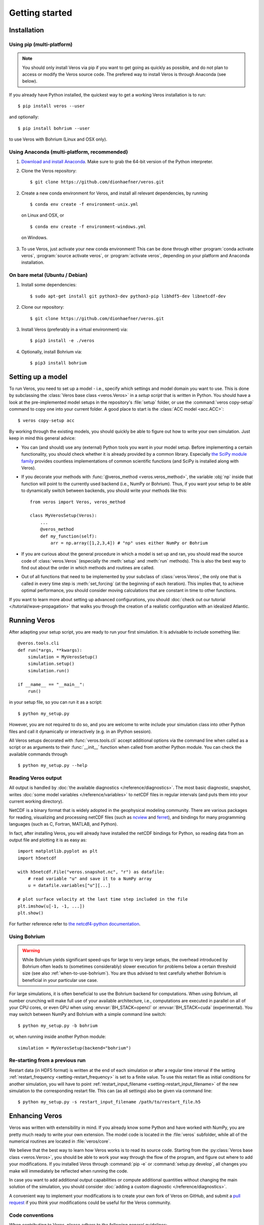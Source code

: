 Getting started
===============

Installation
------------

Using pip (multi-platform)
++++++++++++++++++++++++++

.. note::

  You should only install Veros via pip if you want to get going as quickly as possible,
  and do not plan to access or modify the Veros source code. The prefered way to install Veros
  is through Anaconda (see below).

If you already have Python installed, the quickest way to get a working Veros installation
is to run::

  $ pip install veros --user

and optionally::

  $ pip install bohrium --user

to use Veros with Bohrium (Linux and OSX only).


Using Anaconda (multi-platform, recommended)
++++++++++++++++++++++++++++++++++++++++++++

1. `Download and install Anaconda <https://www.continuum.io/downloads>`_. Make sure to
   grab the 64-bit version of the Python interpreter.

2. Clone the Veros repository: ::

      $ git clone https://github.com/dionhaefner/veros.git

2. Create a new conda environment for Veros, and install all relevant dependencies,
   by running ::

       $ conda env create -f environment-unix.yml

   on Linux and OSX, or ::

       $ conda env create -f environment-windows.yml

  on Windows.

3. To use Veros, just activate your new conda environment! This can be done through either
   :program:`conda activate veros`, :program:`source activate veros`, or :program:`activate veros`,
   depending on your platform and Anaconda installation.


On bare metal (Ubuntu / Debian)
+++++++++++++++++++++++++++++++

1. Install some dependencies: ::

      $ sudo apt-get install git python3-dev python3-pip libhdf5-dev libnetcdf-dev

2. Clone our repository: ::

      $ git clone https://github.com/dionhaefner/veros.git

3. Install Veros (preferably in a virtual environment) via::

      $ pip3 install -e ./veros

4. Optionally, install Bohrium via::

      $ pip3 install bohrium


Setting up a model
------------------

To run Veros, you need to set up a model - i.e., specify which settings and model domain you want to use. This is done by subclassing the :class:`Veros base class <veros.Veros>` in a *setup script* that is written in Python. You should have a look at the pre-implemented model setups in the repository's :file:`setup` folder, or use the :command:`veros copy-setup` command to copy one into your current folder. A good place to start is the :class:`ACC model <acc.ACC>`: ::

    $ veros copy-setup acc

By working through the existing models, you should quickly be able to figure out how to write your own simulation. Just keep in mind this general advice:

- You can (and should) use any (external) Python tools you want in your model setup. Before implementing a certain functionality, you should check whether it is already provided by a common library. Especially `the SciPy module family <https://www.scipy.org/>`_ provides countless implementations of common scientific functions (and SciPy is installed along with Veros).

- If you decorate your methods with :func:`@veros_method <veros.veros_method>`, the variable :obj:`np` inside that function will point to the currently used backend (i.e., NumPy or Bohrium). Thus, if you want your setup to be able to dynamically switch between backends, you should write your methods like this: ::

      from veros import Veros, veros_method

      class MyVerosSetup(Veros):
          ...
          @veros_method
          def my_function(self):
              arr = np.array([1,2,3,4]) # "np" uses either NumPy or Bohrium

- If you are curious about the general procedure in which a model is set up and ran, you should read the source code of :class:`veros.Veros` (especially the :meth:`setup` and :meth:`run` methods). This is also the best way to find out about the order in which methods and routines are called.

- Out of all functions that need to be implemented by your subclass of :class:`veros.Veros`, the only one that is called in every time step is :meth:`set_forcing` (at the beginning of each iteration). This implies that, to achieve optimal performance, you should consider moving calculations that are constant in time to other functions.

If you want to learn more about setting up advanced configurations, you should :doc:`check out our tutorial </tutorial/wave-propagation>` that walks you through the creation of a realistic configuration with an idealized Atlantic.

Running Veros
-------------

After adapting your setup script, you are ready to run your first simulation. It is advisable to include something like::

   @veros.tools.cli
   def run(*args, **kwargs):
       simulation = MyVerosSetup()
       simulation.setup()
       simulation.run()

   if __name__ == "__main__":
       run()


in your setup file, so you can run it as a script: ::

   $ python my_setup.py

However, you are not required to do so, and you are welcome to write include your simulation class into other Python files and call it dynamically or interactively (e.g. in an IPython session).

All Veros setups decorated with :func:`veros.tools.cli` accept additional options via the command line when called as a script or as arguments to their :func:`__init__` function when called from another Python module. You can check the available commands through ::

   $ python my_setup.py --help

Reading Veros output
++++++++++++++++++++

All output is handled by :doc:`the available diagnostics </reference/diagnostics>`. The most basic diagnostic, snapshot, writes :doc:`some model variables </reference/variables>` to netCDF files in regular intervals (and puts them into your current working directory).

NetCDF is a binary format that is widely adopted in the geophysical modeling community. There are various packages for reading, visualizing and processing netCDF files (such as `ncview <http://meteora.ucsd.edu/~pierce/ncview_home_page.html>`_ and `ferret <http://ferret.pmel.noaa.gov/Ferret/>`_), and bindings for many programming languages (such as C, Fortran, MATLAB, and Python).

In fact, after installing Veros, you will already have installed the netCDF bindings for Python, so reading data from an output file and plotting it is as easy as::

   import matplotlib.pyplot as plt
   import h5netcdf

   with h5netcdf.File("veros.snapshot.nc", "r") as datafile:
       # read variable "u" and save it to a NumPy array
       u = datafile.variables["u"][...]

   # plot surface velocity at the last time step included in the file
   plt.imshow(u[-1, -1, ...])
   plt.show()

For further reference refer to `the netcdf4-python documentation <http://unidata.github.io/netcdf4-python/>`_.

Using Bohrium
+++++++++++++

.. warning::

  While Bohrium yields significant speed-ups for large to very large setups, the overhead introduced by Bohrium often leads to (sometimes considerably) slower execution for problems below a certain threshold size (see also :ref:`when-to-use-bohrium`). You are thus advised to test carefully whether Bohrium is beneficial in your particular use case.

For large simulations, it is often beneficial to use the Bohrium backend for computations. When using Bohrium, all number crunching will make full use of your available architecture, i.e., computations are executed in parallel on all of your CPU cores, or even GPU when using :envvar:`BH_STACK=opencl` or :envvar:`BH_STACK=cuda` (experimental). You may switch between NumPy and Bohrium with a simple command line switch: ::

   $ python my_setup.py -b bohrium

or, when running inside another Python module: ::

   simulation = MyVerosSetup(backend="bohrium")


Re-starting from a previous run
+++++++++++++++++++++++++++++++

Restart data (in HDF5 format) is written at the end of each simulation or after a regular time interval if the setting :ref:`restart_frequency <setting-restart_frequency>` is set to a finite value. To use this restart file as initial conditions for another simulation, you will have to point :ref:`restart_input_filename <setting-restart_input_filename>` of the new simulation to the corresponding restart file. This can (as all settings) also be given via command line: ::

   $ python my_setup.py -s restart_input_filename /path/to/restart_file.h5

Enhancing Veros
---------------

Veros was written with extensibility in mind. If you already know some Python and have worked with NumPy, you are pretty much ready to write your own extension. The model code is located in the :file:`veros` subfolder, while all of the numerical routines are located in :file:`veros/core`.

We believe that the best way to learn how Veros works is to read its source code. Starting from the :py:class:`Veros base class <veros.Veros>`, you should be able to work your way through the flow of the program, and figure out where to add your modifications. If you installed Veros through :command:`pip -e` or :command:`setup.py develop`, all changes you make will immediately be reflected when running the code.

In case you want to add additional output capabilities or compute additional quantities without changing the main solution of the simulation, you should consider :doc:`adding a custom diagnostic </reference/diagnostics>`.

A convenient way to implement your modifications is to create your own fork of Veros on GitHub, and submit a `pull request <https://github.com/dionhaefner/veros/pulls>`_ if you think your modifications could be useful for the Veros community.

Code conventions
++++++++++++++++

When contributing to Veros, please adhere to the following general guidelines:

- Your first guide should be the surrounding Veros code. Look around, and be consistent with your modifications.
- Unless you have a very good reason not to do so, please stick to `the PEP8 style guide <https://www.python.org/dev/peps/pep-0008/>`_ throughout your code. One exception we make in Veros is in regard to the maximum line length - since numerical operations can take up quite a lot of horizontal space, you may use longer lines if it increases readability.
- Please follow the PEP8 naming conventions, and use meaningful, telling names for your variables, functions, and classes. The variable name :data:`stretching_factor` is infinitely more meaningful than :data:`k`. This is especially important for settings and generic helper functions.
- "Private" helper functions that are not meant to be called from outside the current source file should be prefixed with an underscore (``_``).
- Use double quotes (``"``) for all strings longer than a single character.
- Document your functions using `Google-style docstrings <http://sphinxcontrib-napoleon.readthedocs.io/en/latest/example_google.html>`_. This is especially important if you are implementing a user-facing API (such as a diagnostic, a setup, or tools that are meant to be called from setups).

Running tests and benchmarks
++++++++++++++++++++++++++++

If you want to make sure that your changes did not break anything, you can run our test suite that compares the results of each subroutine to pyOM2.
To do that, you will need to compile the Python interface of pyOM2 on your machine, and then point the testing suite to the library location, e.g. through::

   $ pytest -v . --pyom2-lib /path/to/pyOM2/py_src/pyOM_code.so

from the main folder of the Veros repository.

If you deliberately introduced breaking changes, you can disable them during testing by prefixing them with::

   if not vs.pyom_compatibility_mode:
       # your changes

Automated benchmarks are provided in a similar fashion. The benchmarks run some dummy problems with varying problem sizes and all available computational backends: ``numpy``, ``bohrium-openmp``, ``bohrium-opencl``, ``bohrium-cuda``, ``fortran`` (pyOM2), and ``fortran-mpi`` (parallel pyOM2). For options and further information run::

   $ python run_benchmarks.py --help

from the :file:`test` folder. Timings are written in YAML format.

Performance tweaks
++++++++++++++++++

If your changes to Veros turn out to have a negative effect on the runtime of the model, there several ways to investigate and solve performance problems:

- Run your model with the :option:`-v debug` option to get additional debugging output (such as timings for each time step, and a timing summary after the run has finished).
- Run your model with the :option:`-p` option to profile Veros with pyinstrument. You may have to run :command:`pip install pyinstrument` before being able to do so. After completion of the run, a file :file:`profile.html` will be written that can be opened with a web browser and contains timings for the entire call stack.
- You should try and avoid explicit loops over arrays at all cost (even more so when using Bohrium). You should always try to work on the whole array at once.
- When using Bohrium, it is sometimes beneficial to copy an array to NumPy before passing it to an external module or performing an operation that cannot be vectorized efficiently. Just don't forget to copy it back to Bohrium after you are finished, e.g. like so: ::

      from veros import runtime_settings as rs

      if rs.backend == "bohrium":
          u_np = vs.u.copy2numpy()
      else:
          u_np = vs.u
      vs.u[...] = np.asarray(external_function(u_np))

- If you are still having trouble, don't hesitate to ask for help (e.g. `on GitHub <https://github.com/dionhaefner/veros/issues>`_).
